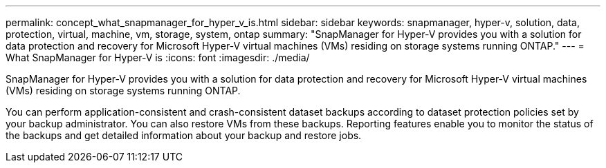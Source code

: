 ---
permalink: concept_what_snapmanager_for_hyper_v_is.html
sidebar: sidebar
keywords: snapmanager, hyper-v, solution, data, protection, virtual, machine, vm, storage, system, ontap
summary: "SnapManager for Hyper-V provides you with a solution for data protection and recovery for Microsoft Hyper-V virtual machines (VMs) residing on storage systems running ONTAP."
---
= What SnapManager for Hyper-V is
:icons: font
:imagesdir: ./media/

[.lead]
SnapManager for Hyper-V provides you with a solution for data protection and recovery for Microsoft Hyper-V virtual machines (VMs) residing on storage systems running ONTAP.

You can perform application-consistent and crash-consistent dataset backups according to dataset protection policies set by your backup administrator. You can also restore VMs from these backups. Reporting features enable you to monitor the status of the backups and get detailed information about your backup and restore jobs.
